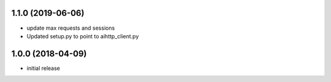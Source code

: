 1.1.0 (2019-06-06)
------------------

- update max requests and sessions

- Updated setup.py to point to aihttp_client.py


1.0.0 (2018-04-09)
------------------

- initial release
